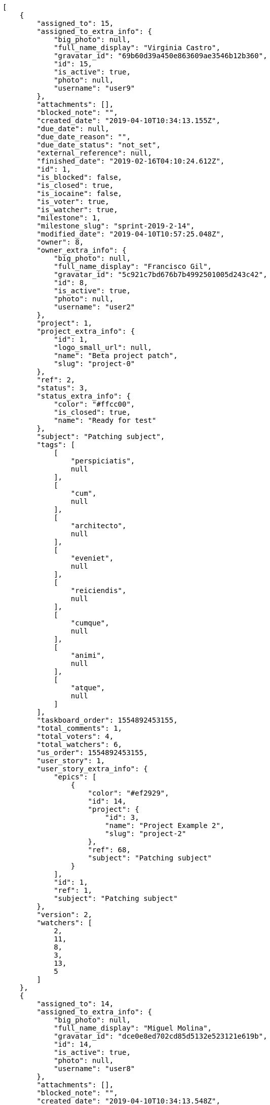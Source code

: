 [source,json]
----
[
    {
        "assigned_to": 15,
        "assigned_to_extra_info": {
            "big_photo": null,
            "full_name_display": "Virginia Castro",
            "gravatar_id": "69b60d39a450e863609ae3546b12b360",
            "id": 15,
            "is_active": true,
            "photo": null,
            "username": "user9"
        },
        "attachments": [],
        "blocked_note": "",
        "created_date": "2019-04-10T10:34:13.155Z",
        "due_date": null,
        "due_date_reason": "",
        "due_date_status": "not_set",
        "external_reference": null,
        "finished_date": "2019-02-16T04:10:24.612Z",
        "id": 1,
        "is_blocked": false,
        "is_closed": true,
        "is_iocaine": false,
        "is_voter": true,
        "is_watcher": true,
        "milestone": 1,
        "milestone_slug": "sprint-2019-2-14",
        "modified_date": "2019-04-10T10:57:25.048Z",
        "owner": 8,
        "owner_extra_info": {
            "big_photo": null,
            "full_name_display": "Francisco Gil",
            "gravatar_id": "5c921c7bd676b7b4992501005d243c42",
            "id": 8,
            "is_active": true,
            "photo": null,
            "username": "user2"
        },
        "project": 1,
        "project_extra_info": {
            "id": 1,
            "logo_small_url": null,
            "name": "Beta project patch",
            "slug": "project-0"
        },
        "ref": 2,
        "status": 3,
        "status_extra_info": {
            "color": "#ffcc00",
            "is_closed": true,
            "name": "Ready for test"
        },
        "subject": "Patching subject",
        "tags": [
            [
                "perspiciatis",
                null
            ],
            [
                "cum",
                null
            ],
            [
                "architecto",
                null
            ],
            [
                "eveniet",
                null
            ],
            [
                "reiciendis",
                null
            ],
            [
                "cumque",
                null
            ],
            [
                "animi",
                null
            ],
            [
                "atque",
                null
            ]
        ],
        "taskboard_order": 1554892453155,
        "total_comments": 1,
        "total_voters": 4,
        "total_watchers": 6,
        "us_order": 1554892453155,
        "user_story": 1,
        "user_story_extra_info": {
            "epics": [
                {
                    "color": "#ef2929",
                    "id": 14,
                    "project": {
                        "id": 3,
                        "name": "Project Example 2",
                        "slug": "project-2"
                    },
                    "ref": 68,
                    "subject": "Patching subject"
                }
            ],
            "id": 1,
            "ref": 1,
            "subject": "Patching subject"
        },
        "version": 2,
        "watchers": [
            2,
            11,
            8,
            3,
            13,
            5
        ]
    },
    {
        "assigned_to": 14,
        "assigned_to_extra_info": {
            "big_photo": null,
            "full_name_display": "Miguel Molina",
            "gravatar_id": "dce0e8ed702cd85d5132e523121e619b",
            "id": 14,
            "is_active": true,
            "photo": null,
            "username": "user8"
        },
        "attachments": [],
        "blocked_note": "",
        "created_date": "2019-04-10T10:34:13.548Z",
        "due_date": null,
        "due_date_reason": "",
        "due_date_status": "not_set",
        "external_reference": null,
        "finished_date": "2019-02-27T14:56:37.612Z",
        "id": 2,
        "is_blocked": false,
        "is_closed": true,
        "is_iocaine": false,
        "is_voter": true,
        "is_watcher": false,
        "milestone": 1,
        "milestone_slug": "sprint-2019-2-14",
        "modified_date": "2019-04-10T10:34:13.691Z",
        "owner": 14,
        "owner_extra_info": {
            "big_photo": null,
            "full_name_display": "Miguel Molina",
            "gravatar_id": "dce0e8ed702cd85d5132e523121e619b",
            "id": 14,
            "is_active": true,
            "photo": null,
            "username": "user8"
        },
        "project": 1,
        "project_extra_info": {
            "id": 1,
            "logo_small_url": null,
            "name": "Beta project patch",
            "slug": "project-0"
        },
        "ref": 3,
        "status": 3,
        "status_extra_info": {
            "color": "#ffcc00",
            "is_closed": true,
            "name": "Ready for test"
        },
        "subject": "Add tests for bulk operations",
        "tags": [
            [
                "esse",
                null
            ],
            [
                "perferendis",
                null
            ],
            [
                "magni",
                null
            ],
            [
                "harum",
                null
            ],
            [
                "pariatur",
                null
            ],
            [
                "ullam",
                null
            ],
            [
                "officiis",
                null
            ],
            [
                "commodi",
                null
            ]
        ],
        "taskboard_order": 1554892453548,
        "total_comments": 1,
        "total_voters": 5,
        "total_watchers": 5,
        "us_order": 1554892453548,
        "user_story": 1,
        "user_story_extra_info": {
            "epics": [
                {
                    "color": "#ef2929",
                    "id": 14,
                    "project": {
                        "id": 3,
                        "name": "Project Example 2",
                        "slug": "project-2"
                    },
                    "ref": 68,
                    "subject": "Patching subject"
                }
            ],
            "id": 1,
            "ref": 1,
            "subject": "Patching subject"
        },
        "version": 1,
        "watchers": [
            10,
            9,
            7,
            14,
            4
        ]
    },
    {
        "assigned_to": 10,
        "assigned_to_extra_info": {
            "big_photo": null,
            "full_name_display": "Enrique Crespo",
            "gravatar_id": "f31e0063c7cd6da19b6467bc48d2b14b",
            "id": 10,
            "is_active": true,
            "photo": null,
            "username": "user4"
        },
        "attachments": [],
        "blocked_note": "",
        "created_date": "2019-04-10T10:34:13.869Z",
        "due_date": null,
        "due_date_reason": "",
        "due_date_status": "not_set",
        "external_reference": null,
        "finished_date": null,
        "id": 3,
        "is_blocked": false,
        "is_closed": false,
        "is_iocaine": false,
        "is_voter": false,
        "is_watcher": false,
        "milestone": 1,
        "milestone_slug": "sprint-2019-2-14",
        "modified_date": "2019-04-10T10:34:14.055Z",
        "owner": 10,
        "owner_extra_info": {
            "big_photo": null,
            "full_name_display": "Enrique Crespo",
            "gravatar_id": "f31e0063c7cd6da19b6467bc48d2b14b",
            "id": 10,
            "is_active": true,
            "photo": null,
            "username": "user4"
        },
        "project": 1,
        "project_extra_info": {
            "id": 1,
            "logo_small_url": null,
            "name": "Beta project patch",
            "slug": "project-0"
        },
        "ref": 4,
        "status": 5,
        "status_extra_info": {
            "color": "#999999",
            "is_closed": false,
            "name": "Needs Info"
        },
        "subject": "get_actions() does not check for 'delete_selected' in actions",
        "tags": [
            [
                "natus",
                null
            ],
            [
                "quidem",
                null
            ],
            [
                "eligendi",
                null
            ],
            [
                "deleniti",
                null
            ],
            [
                "laudantium",
                null
            ],
            [
                "deserunt",
                null
            ],
            [
                "id",
                null
            ]
        ],
        "taskboard_order": 1554892453869,
        "total_comments": 1,
        "total_voters": 1,
        "total_watchers": 2,
        "us_order": 1554892453869,
        "user_story": 1,
        "user_story_extra_info": {
            "epics": [
                {
                    "color": "#ef2929",
                    "id": 14,
                    "project": {
                        "id": 3,
                        "name": "Project Example 2",
                        "slug": "project-2"
                    },
                    "ref": 68,
                    "subject": "Patching subject"
                }
            ],
            "id": 1,
            "ref": 1,
            "subject": "Patching subject"
        },
        "version": 1,
        "watchers": [
            2,
            9
        ]
    },
    {
        "assigned_to": 9,
        "assigned_to_extra_info": {
            "big_photo": null,
            "full_name_display": "Catalina Fernandez",
            "gravatar_id": "9971a763f5dfc5cbd1ce1d2865b4fcfa",
            "id": 9,
            "is_active": true,
            "photo": null,
            "username": "user3"
        },
        "attachments": [],
        "blocked_note": "",
        "created_date": "2019-04-10T10:34:14.354Z",
        "due_date": null,
        "due_date_reason": "",
        "due_date_status": "not_set",
        "external_reference": null,
        "finished_date": null,
        "id": 4,
        "is_blocked": false,
        "is_closed": false,
        "is_iocaine": false,
        "is_voter": false,
        "is_watcher": true,
        "milestone": 1,
        "milestone_slug": "sprint-2019-2-14",
        "modified_date": "2019-04-10T10:34:14.553Z",
        "owner": 14,
        "owner_extra_info": {
            "big_photo": null,
            "full_name_display": "Miguel Molina",
            "gravatar_id": "dce0e8ed702cd85d5132e523121e619b",
            "id": 14,
            "is_active": true,
            "photo": null,
            "username": "user8"
        },
        "project": 1,
        "project_extra_info": {
            "id": 1,
            "logo_small_url": null,
            "name": "Beta project patch",
            "slug": "project-0"
        },
        "ref": 5,
        "status": 5,
        "status_extra_info": {
            "color": "#999999",
            "is_closed": false,
            "name": "Needs Info"
        },
        "subject": "Create the html template",
        "tags": [
            [
                "voluptatum",
                null
            ],
            [
                "ex",
                null
            ],
            [
                "impedit",
                null
            ],
            [
                "cum",
                null
            ],
            [
                "officiis",
                null
            ],
            [
                "odit",
                null
            ],
            [
                "quos",
                null
            ],
            [
                "assumenda",
                null
            ],
            [
                "molestiae",
                null
            ]
        ],
        "taskboard_order": 1554892454354,
        "total_comments": 1,
        "total_voters": 1,
        "total_watchers": 7,
        "us_order": 1554892454354,
        "user_story": 1,
        "user_story_extra_info": {
            "epics": [
                {
                    "color": "#ef2929",
                    "id": 14,
                    "project": {
                        "id": 3,
                        "name": "Project Example 2",
                        "slug": "project-2"
                    },
                    "ref": 68,
                    "subject": "Patching subject"
                }
            ],
            "id": 1,
            "ref": 1,
            "subject": "Patching subject"
        },
        "version": 1,
        "watchers": [
            6,
            9,
            14,
            7,
            12,
            5,
            1
        ]
    },
    {
        "assigned_to": 7,
        "assigned_to_extra_info": {
            "big_photo": null,
            "full_name_display": "Bego\u00f1a Flores",
            "gravatar_id": "aed1e43be0f69f07ce6f34a907bc6328",
            "id": 7,
            "is_active": true,
            "photo": null,
            "username": "user1"
        },
        "attachments": [],
        "blocked_note": "",
        "created_date": "2019-04-10T10:34:15.288Z",
        "due_date": null,
        "due_date_reason": "",
        "due_date_status": "not_set",
        "external_reference": null,
        "finished_date": null,
        "id": 5,
        "is_blocked": false,
        "is_closed": false,
        "is_iocaine": false,
        "is_voter": true,
        "is_watcher": false,
        "milestone": 1,
        "milestone_slug": "sprint-2019-2-14",
        "modified_date": "2019-04-10T10:34:15.516Z",
        "owner": 9,
        "owner_extra_info": {
            "big_photo": null,
            "full_name_display": "Catalina Fernandez",
            "gravatar_id": "9971a763f5dfc5cbd1ce1d2865b4fcfa",
            "id": 9,
            "is_active": true,
            "photo": null,
            "username": "user3"
        },
        "project": 1,
        "project_extra_info": {
            "id": 1,
            "logo_small_url": null,
            "name": "Beta project patch",
            "slug": "project-0"
        },
        "ref": 7,
        "status": 2,
        "status_extra_info": {
            "color": "#ff9900",
            "is_closed": false,
            "name": "In progress"
        },
        "subject": "Implement the form",
        "tags": [
            [
                "non",
                null
            ],
            [
                "sed",
                null
            ],
            [
                "odio",
                null
            ],
            [
                "amet",
                null
            ],
            [
                "aliquid",
                null
            ],
            [
                "molestias",
                null
            ],
            [
                "dolor",
                null
            ]
        ],
        "taskboard_order": 1554892455288,
        "total_comments": 1,
        "total_voters": 7,
        "total_watchers": 0,
        "us_order": 1554892455288,
        "user_story": 2,
        "user_story_extra_info": {
            "epics": [
                {
                    "color": "#3465a4",
                    "id": 7,
                    "project": {
                        "id": 1,
                        "name": "Beta project patch",
                        "slug": "project-0"
                    },
                    "ref": 74,
                    "subject": "Create the html template"
                },
                {
                    "color": "#ef2929",
                    "id": 14,
                    "project": {
                        "id": 3,
                        "name": "Project Example 2",
                        "slug": "project-2"
                    },
                    "ref": 68,
                    "subject": "Patching subject"
                }
            ],
            "id": 2,
            "ref": 6,
            "subject": "Fixing templates for Django 1.6."
        },
        "version": 1,
        "watchers": []
    },
    {
        "assigned_to": 12,
        "assigned_to_extra_info": {
            "big_photo": null,
            "full_name_display": "Vanesa Garcia",
            "gravatar_id": "74cb769a5e64d445b8550789e1553502",
            "id": 12,
            "is_active": true,
            "photo": null,
            "username": "user6"
        },
        "attachments": [],
        "blocked_note": "",
        "created_date": "2019-04-10T10:34:15.772Z",
        "due_date": null,
        "due_date_reason": "",
        "due_date_status": "not_set",
        "external_reference": null,
        "finished_date": null,
        "id": 6,
        "is_blocked": false,
        "is_closed": false,
        "is_iocaine": false,
        "is_voter": false,
        "is_watcher": true,
        "milestone": 1,
        "milestone_slug": "sprint-2019-2-14",
        "modified_date": "2019-04-10T10:34:15.949Z",
        "owner": 9,
        "owner_extra_info": {
            "big_photo": null,
            "full_name_display": "Catalina Fernandez",
            "gravatar_id": "9971a763f5dfc5cbd1ce1d2865b4fcfa",
            "id": 9,
            "is_active": true,
            "photo": null,
            "username": "user3"
        },
        "project": 1,
        "project_extra_info": {
            "id": 1,
            "logo_small_url": null,
            "name": "Beta project patch",
            "slug": "project-0"
        },
        "ref": 8,
        "status": 2,
        "status_extra_info": {
            "color": "#ff9900",
            "is_closed": false,
            "name": "In progress"
        },
        "subject": "Experimental: modular file types",
        "tags": [
            [
                "ipsa",
                null
            ],
            [
                "veritatis",
                null
            ],
            [
                "inventore",
                null
            ],
            [
                "autem",
                null
            ],
            [
                "nostrum",
                null
            ]
        ],
        "taskboard_order": 1554892455772,
        "total_comments": 1,
        "total_voters": 2,
        "total_watchers": 6,
        "us_order": 1554892455772,
        "user_story": 2,
        "user_story_extra_info": {
            "epics": [
                {
                    "color": "#3465a4",
                    "id": 7,
                    "project": {
                        "id": 1,
                        "name": "Beta project patch",
                        "slug": "project-0"
                    },
                    "ref": 74,
                    "subject": "Create the html template"
                },
                {
                    "color": "#ef2929",
                    "id": 14,
                    "project": {
                        "id": 3,
                        "name": "Project Example 2",
                        "slug": "project-2"
                    },
                    "ref": 68,
                    "subject": "Patching subject"
                }
            ],
            "id": 2,
            "ref": 6,
            "subject": "Fixing templates for Django 1.6."
        },
        "version": 1,
        "watchers": [
            9,
            13,
            6,
            10,
            7,
            5
        ]
    },
    {
        "assigned_to": 7,
        "assigned_to_extra_info": {
            "big_photo": null,
            "full_name_display": "Bego\u00f1a Flores",
            "gravatar_id": "aed1e43be0f69f07ce6f34a907bc6328",
            "id": 7,
            "is_active": true,
            "photo": null,
            "username": "user1"
        },
        "attachments": [],
        "blocked_note": "",
        "created_date": "2019-04-10T10:34:16.636Z",
        "due_date": null,
        "due_date_reason": "",
        "due_date_status": "not_set",
        "external_reference": null,
        "finished_date": null,
        "id": 7,
        "is_blocked": false,
        "is_closed": false,
        "is_iocaine": false,
        "is_voter": false,
        "is_watcher": false,
        "milestone": 1,
        "milestone_slug": "sprint-2019-2-14",
        "modified_date": "2019-04-10T10:34:16.831Z",
        "owner": 8,
        "owner_extra_info": {
            "big_photo": null,
            "full_name_display": "Francisco Gil",
            "gravatar_id": "5c921c7bd676b7b4992501005d243c42",
            "id": 8,
            "is_active": true,
            "photo": null,
            "username": "user2"
        },
        "project": 1,
        "project_extra_info": {
            "id": 1,
            "logo_small_url": null,
            "name": "Beta project patch",
            "slug": "project-0"
        },
        "ref": 10,
        "status": 1,
        "status_extra_info": {
            "color": "#999999",
            "is_closed": false,
            "name": "Patch status name"
        },
        "subject": "Implement the form",
        "tags": [
            [
                "blanditiis",
                null
            ],
            [
                "voluptate",
                null
            ],
            [
                "expedita",
                null
            ]
        ],
        "taskboard_order": 1554892456636,
        "total_comments": 1,
        "total_voters": 1,
        "total_watchers": 0,
        "us_order": 1554892456636,
        "user_story": 3,
        "user_story_extra_info": {
            "epics": [
                {
                    "color": "#729fcf",
                    "id": 1,
                    "project": {
                        "id": 1,
                        "name": "Beta project patch",
                        "slug": "project-0"
                    },
                    "ref": 68,
                    "subject": "Add tests for bulk operations"
                },
                {
                    "color": "#3465a4",
                    "id": 7,
                    "project": {
                        "id": 1,
                        "name": "Beta project patch",
                        "slug": "project-0"
                    },
                    "ref": 74,
                    "subject": "Create the html template"
                }
            ],
            "id": 3,
            "ref": 9,
            "subject": "Exception is thrown if trying to add a folder with existing name"
        },
        "version": 1,
        "watchers": []
    },
    {
        "assigned_to": 13,
        "assigned_to_extra_info": {
            "big_photo": null,
            "full_name_display": "Mohamed Ortega",
            "gravatar_id": "6d7e702bd6c6fc568fca7577f9ca8c55",
            "id": 13,
            "is_active": true,
            "photo": null,
            "username": "user7"
        },
        "attachments": [],
        "blocked_note": "",
        "created_date": "2019-04-10T10:34:17.529Z",
        "due_date": null,
        "due_date_reason": "",
        "due_date_status": "not_set",
        "external_reference": null,
        "finished_date": null,
        "id": 8,
        "is_blocked": false,
        "is_closed": false,
        "is_iocaine": false,
        "is_voter": true,
        "is_watcher": false,
        "milestone": 2,
        "milestone_slug": "sprint-2019-3-1",
        "modified_date": "2019-04-10T10:34:17.686Z",
        "owner": 14,
        "owner_extra_info": {
            "big_photo": null,
            "full_name_display": "Miguel Molina",
            "gravatar_id": "dce0e8ed702cd85d5132e523121e619b",
            "id": 14,
            "is_active": true,
            "photo": null,
            "username": "user8"
        },
        "project": 1,
        "project_extra_info": {
            "id": 1,
            "logo_small_url": null,
            "name": "Beta project patch",
            "slug": "project-0"
        },
        "ref": 12,
        "status": 1,
        "status_extra_info": {
            "color": "#999999",
            "is_closed": false,
            "name": "Patch status name"
        },
        "subject": "Experimental: modular file types",
        "tags": [
            [
                "sapiente",
                null
            ],
            [
                "nam",
                null
            ],
            [
                "est",
                null
            ],
            [
                "sequi",
                null
            ],
            [
                "quae",
                null
            ],
            [
                "voluptates",
                null
            ],
            [
                "similique",
                null
            ],
            [
                "sit",
                null
            ]
        ],
        "taskboard_order": 1554892457529,
        "total_comments": 1,
        "total_voters": 5,
        "total_watchers": 3,
        "us_order": 1554892457529,
        "user_story": 4,
        "user_story_extra_info": {
            "epics": null,
            "id": 4,
            "ref": 11,
            "subject": "Fixing templates for Django 1.6."
        },
        "version": 1,
        "watchers": [
            8,
            3,
            11
        ]
    },
    {
        "assigned_to": 15,
        "assigned_to_extra_info": {
            "big_photo": null,
            "full_name_display": "Virginia Castro",
            "gravatar_id": "69b60d39a450e863609ae3546b12b360",
            "id": 15,
            "is_active": true,
            "photo": null,
            "username": "user9"
        },
        "attachments": [],
        "blocked_note": "",
        "created_date": "2019-04-10T10:34:17.877Z",
        "due_date": null,
        "due_date_reason": "",
        "due_date_status": "not_set",
        "external_reference": null,
        "finished_date": "2019-03-09T01:28:39.612Z",
        "id": 9,
        "is_blocked": false,
        "is_closed": true,
        "is_iocaine": false,
        "is_voter": false,
        "is_watcher": false,
        "milestone": 2,
        "milestone_slug": "sprint-2019-3-1",
        "modified_date": "2019-04-10T10:34:17.999Z",
        "owner": 15,
        "owner_extra_info": {
            "big_photo": null,
            "full_name_display": "Virginia Castro",
            "gravatar_id": "69b60d39a450e863609ae3546b12b360",
            "id": 15,
            "is_active": true,
            "photo": null,
            "username": "user9"
        },
        "project": 1,
        "project_extra_info": {
            "id": 1,
            "logo_small_url": null,
            "name": "Beta project patch",
            "slug": "project-0"
        },
        "ref": 13,
        "status": 3,
        "status_extra_info": {
            "color": "#ffcc00",
            "is_closed": true,
            "name": "Ready for test"
        },
        "subject": "Fixing templates for Django 1.6.",
        "tags": [
            [
                "accusantium",
                null
            ],
            [
                "dolorem",
                null
            ]
        ],
        "taskboard_order": 1554892457877,
        "total_comments": 1,
        "total_voters": 0,
        "total_watchers": 4,
        "us_order": 1554892457877,
        "user_story": 4,
        "user_story_extra_info": {
            "epics": null,
            "id": 4,
            "ref": 11,
            "subject": "Fixing templates for Django 1.6."
        },
        "version": 1,
        "watchers": [
            11,
            3,
            15,
            13
        ]
    },
    {
        "assigned_to": 8,
        "assigned_to_extra_info": {
            "big_photo": null,
            "full_name_display": "Francisco Gil",
            "gravatar_id": "5c921c7bd676b7b4992501005d243c42",
            "id": 8,
            "is_active": true,
            "photo": null,
            "username": "user2"
        },
        "attachments": [],
        "blocked_note": "",
        "created_date": "2019-04-10T10:34:18.121Z",
        "due_date": null,
        "due_date_reason": "",
        "due_date_status": "not_set",
        "external_reference": null,
        "finished_date": "2019-03-02T10:29:58.612Z",
        "id": 10,
        "is_blocked": false,
        "is_closed": true,
        "is_iocaine": false,
        "is_voter": false,
        "is_watcher": false,
        "milestone": 2,
        "milestone_slug": "sprint-2019-3-1",
        "modified_date": "2019-04-10T10:34:18.270Z",
        "owner": 8,
        "owner_extra_info": {
            "big_photo": null,
            "full_name_display": "Francisco Gil",
            "gravatar_id": "5c921c7bd676b7b4992501005d243c42",
            "id": 8,
            "is_active": true,
            "photo": null,
            "username": "user2"
        },
        "project": 1,
        "project_extra_info": {
            "id": 1,
            "logo_small_url": null,
            "name": "Beta project patch",
            "slug": "project-0"
        },
        "ref": 14,
        "status": 4,
        "status_extra_info": {
            "color": "#669900",
            "is_closed": true,
            "name": "Closed"
        },
        "subject": "Migrate to Python 3 and milk a beautiful cow",
        "tags": [
            [
                "eaque",
                null
            ],
            [
                "temporibus",
                null
            ],
            [
                "ipsam",
                null
            ],
            [
                "odit",
                null
            ]
        ],
        "taskboard_order": 1554892458121,
        "total_comments": 1,
        "total_voters": 5,
        "total_watchers": 3,
        "us_order": 1554892458121,
        "user_story": 4,
        "user_story_extra_info": {
            "epics": null,
            "id": 4,
            "ref": 11,
            "subject": "Fixing templates for Django 1.6."
        },
        "version": 1,
        "watchers": [
            14,
            3,
            12
        ]
    },
    {
        "assigned_to": 7,
        "assigned_to_extra_info": {
            "big_photo": null,
            "full_name_display": "Bego\u00f1a Flores",
            "gravatar_id": "aed1e43be0f69f07ce6f34a907bc6328",
            "id": 7,
            "is_active": true,
            "photo": null,
            "username": "user1"
        },
        "attachments": [],
        "blocked_note": "",
        "created_date": "2019-04-10T10:34:18.447Z",
        "due_date": null,
        "due_date_reason": "",
        "due_date_status": "not_set",
        "external_reference": null,
        "finished_date": "2019-03-07T20:23:15.612Z",
        "id": 11,
        "is_blocked": false,
        "is_closed": true,
        "is_iocaine": false,
        "is_voter": false,
        "is_watcher": false,
        "milestone": 2,
        "milestone_slug": "sprint-2019-3-1",
        "modified_date": "2019-04-10T10:34:18.617Z",
        "owner": 7,
        "owner_extra_info": {
            "big_photo": null,
            "full_name_display": "Bego\u00f1a Flores",
            "gravatar_id": "aed1e43be0f69f07ce6f34a907bc6328",
            "id": 7,
            "is_active": true,
            "photo": null,
            "username": "user1"
        },
        "project": 1,
        "project_extra_info": {
            "id": 1,
            "logo_small_url": null,
            "name": "Beta project patch",
            "slug": "project-0"
        },
        "ref": 15,
        "status": 3,
        "status_extra_info": {
            "color": "#ffcc00",
            "is_closed": true,
            "name": "Ready for test"
        },
        "subject": "Feature/improved image admin",
        "tags": [
            [
                "consequuntur",
                null
            ],
            [
                "suscipit",
                null
            ],
            [
                "fuga",
                null
            ]
        ],
        "taskboard_order": 1554892458447,
        "total_comments": 1,
        "total_voters": 6,
        "total_watchers": 0,
        "us_order": 1554892458447,
        "user_story": 4,
        "user_story_extra_info": {
            "epics": null,
            "id": 4,
            "ref": 11,
            "subject": "Fixing templates for Django 1.6."
        },
        "version": 1,
        "watchers": []
    },
    {
        "assigned_to": 11,
        "assigned_to_extra_info": {
            "big_photo": null,
            "full_name_display": "Angela Perez",
            "gravatar_id": "c9ba9d485f9a9153ebf53758feb0980c",
            "id": 11,
            "is_active": true,
            "photo": null,
            "username": "user5"
        },
        "attachments": [],
        "blocked_note": "",
        "created_date": "2019-04-10T10:34:18.788Z",
        "due_date": null,
        "due_date_reason": "",
        "due_date_status": "not_set",
        "external_reference": null,
        "finished_date": null,
        "id": 12,
        "is_blocked": false,
        "is_closed": false,
        "is_iocaine": false,
        "is_voter": false,
        "is_watcher": false,
        "milestone": 2,
        "milestone_slug": "sprint-2019-3-1",
        "modified_date": "2019-04-10T10:34:18.921Z",
        "owner": 14,
        "owner_extra_info": {
            "big_photo": null,
            "full_name_display": "Miguel Molina",
            "gravatar_id": "dce0e8ed702cd85d5132e523121e619b",
            "id": 14,
            "is_active": true,
            "photo": null,
            "username": "user8"
        },
        "project": 1,
        "project_extra_info": {
            "id": 1,
            "logo_small_url": null,
            "name": "Beta project patch",
            "slug": "project-0"
        },
        "ref": 16,
        "status": 1,
        "status_extra_info": {
            "color": "#999999",
            "is_closed": false,
            "name": "Patch status name"
        },
        "subject": "Support for bulk actions",
        "tags": [
            [
                "optio",
                null
            ],
            [
                "nihil",
                null
            ],
            [
                "numquam",
                null
            ],
            [
                "maxime",
                null
            ],
            [
                "error",
                null
            ],
            [
                "illum",
                null
            ]
        ],
        "taskboard_order": 1554892458788,
        "total_comments": 1,
        "total_voters": 4,
        "total_watchers": 0,
        "us_order": 1554892458788,
        "user_story": 4,
        "user_story_extra_info": {
            "epics": null,
            "id": 4,
            "ref": 11,
            "subject": "Fixing templates for Django 1.6."
        },
        "version": 1,
        "watchers": []
    },
    {
        "assigned_to": 10,
        "assigned_to_extra_info": {
            "big_photo": null,
            "full_name_display": "Enrique Crespo",
            "gravatar_id": "f31e0063c7cd6da19b6467bc48d2b14b",
            "id": 10,
            "is_active": true,
            "photo": null,
            "username": "user4"
        },
        "attachments": [],
        "blocked_note": "",
        "created_date": "2019-04-10T10:34:19.534Z",
        "due_date": null,
        "due_date_reason": "",
        "due_date_status": "not_set",
        "external_reference": null,
        "finished_date": "2019-03-02T00:05:03.612Z",
        "id": 13,
        "is_blocked": false,
        "is_closed": true,
        "is_iocaine": false,
        "is_voter": false,
        "is_watcher": false,
        "milestone": 2,
        "milestone_slug": "sprint-2019-3-1",
        "modified_date": "2019-04-10T10:34:19.754Z",
        "owner": 11,
        "owner_extra_info": {
            "big_photo": null,
            "full_name_display": "Angela Perez",
            "gravatar_id": "c9ba9d485f9a9153ebf53758feb0980c",
            "id": 11,
            "is_active": true,
            "photo": null,
            "username": "user5"
        },
        "project": 1,
        "project_extra_info": {
            "id": 1,
            "logo_small_url": null,
            "name": "Beta project patch",
            "slug": "project-0"
        },
        "ref": 18,
        "status": 4,
        "status_extra_info": {
            "color": "#669900",
            "is_closed": true,
            "name": "Closed"
        },
        "subject": "get_actions() does not check for 'delete_selected' in actions",
        "tags": [
            [
                "in",
                null
            ],
            [
                "totam",
                null
            ],
            [
                "dolores",
                null
            ]
        ],
        "taskboard_order": 1554892459534,
        "total_comments": 1,
        "total_voters": 7,
        "total_watchers": 3,
        "us_order": 1554892459534,
        "user_story": 5,
        "user_story_extra_info": {
            "epics": null,
            "id": 5,
            "ref": 17,
            "subject": "Fixing templates for Django 1.6."
        },
        "version": 1,
        "watchers": [
            8,
            13,
            14
        ]
    },
    {
        "assigned_to": 13,
        "assigned_to_extra_info": {
            "big_photo": null,
            "full_name_display": "Mohamed Ortega",
            "gravatar_id": "6d7e702bd6c6fc568fca7577f9ca8c55",
            "id": 13,
            "is_active": true,
            "photo": null,
            "username": "user7"
        },
        "attachments": [],
        "blocked_note": "",
        "created_date": "2019-04-10T10:34:19.941Z",
        "due_date": null,
        "due_date_reason": "",
        "due_date_status": "not_set",
        "external_reference": null,
        "finished_date": null,
        "id": 14,
        "is_blocked": false,
        "is_closed": false,
        "is_iocaine": false,
        "is_voter": false,
        "is_watcher": false,
        "milestone": 2,
        "milestone_slug": "sprint-2019-3-1",
        "modified_date": "2019-04-10T10:34:20.079Z",
        "owner": 7,
        "owner_extra_info": {
            "big_photo": null,
            "full_name_display": "Bego\u00f1a Flores",
            "gravatar_id": "aed1e43be0f69f07ce6f34a907bc6328",
            "id": 7,
            "is_active": true,
            "photo": null,
            "username": "user1"
        },
        "project": 1,
        "project_extra_info": {
            "id": 1,
            "logo_small_url": null,
            "name": "Beta project patch",
            "slug": "project-0"
        },
        "ref": 19,
        "status": 5,
        "status_extra_info": {
            "color": "#999999",
            "is_closed": false,
            "name": "Needs Info"
        },
        "subject": "Feature/improved image admin",
        "tags": [
            [
                "libero",
                null
            ],
            [
                "rerum",
                null
            ],
            [
                "modi",
                null
            ],
            [
                "blanditiis",
                null
            ],
            [
                "temporibus",
                null
            ],
            [
                "autem",
                null
            ],
            [
                "facilis",
                null
            ]
        ],
        "taskboard_order": 1554892459941,
        "total_comments": 1,
        "total_voters": 5,
        "total_watchers": 6,
        "us_order": 1554892459941,
        "user_story": 5,
        "user_story_extra_info": {
            "epics": null,
            "id": 5,
            "ref": 17,
            "subject": "Fixing templates for Django 1.6."
        },
        "version": 1,
        "watchers": [
            8,
            2,
            9,
            15,
            11,
            14
        ]
    },
    {
        "assigned_to": 15,
        "assigned_to_extra_info": {
            "big_photo": null,
            "full_name_display": "Virginia Castro",
            "gravatar_id": "69b60d39a450e863609ae3546b12b360",
            "id": 15,
            "is_active": true,
            "photo": null,
            "username": "user9"
        },
        "attachments": [],
        "blocked_note": "",
        "created_date": "2019-04-10T10:34:20.333Z",
        "due_date": null,
        "due_date_reason": "",
        "due_date_status": "not_set",
        "external_reference": null,
        "finished_date": "2019-03-10T19:09:03.612Z",
        "id": 15,
        "is_blocked": false,
        "is_closed": true,
        "is_iocaine": false,
        "is_voter": false,
        "is_watcher": false,
        "milestone": 2,
        "milestone_slug": "sprint-2019-3-1",
        "modified_date": "2019-04-10T10:34:20.489Z",
        "owner": 5,
        "owner_extra_info": {
            "big_photo": null,
            "full_name_display": "Administrator",
            "gravatar_id": "64e1b8d34f425d19e1ee2ea7236d3028",
            "id": 5,
            "is_active": true,
            "photo": null,
            "username": "admin"
        },
        "project": 1,
        "project_extra_info": {
            "id": 1,
            "logo_small_url": null,
            "name": "Beta project patch",
            "slug": "project-0"
        },
        "ref": 20,
        "status": 4,
        "status_extra_info": {
            "color": "#669900",
            "is_closed": true,
            "name": "Closed"
        },
        "subject": "Support for bulk actions",
        "tags": [
            [
                "obcaecati",
                null
            ],
            [
                "pariatur",
                null
            ],
            [
                "nobis",
                null
            ],
            [
                "laboriosam",
                null
            ],
            [
                "hic",
                null
            ]
        ],
        "taskboard_order": 1554892460334,
        "total_comments": 1,
        "total_voters": 7,
        "total_watchers": 5,
        "us_order": 1554892460333,
        "user_story": 5,
        "user_story_extra_info": {
            "epics": null,
            "id": 5,
            "ref": 17,
            "subject": "Fixing templates for Django 1.6."
        },
        "version": 1,
        "watchers": [
            1,
            11,
            3,
            2,
            4
        ]
    },
    {
        "assigned_to": 12,
        "assigned_to_extra_info": {
            "big_photo": null,
            "full_name_display": "Vanesa Garcia",
            "gravatar_id": "74cb769a5e64d445b8550789e1553502",
            "id": 12,
            "is_active": true,
            "photo": null,
            "username": "user6"
        },
        "attachments": [],
        "blocked_note": "",
        "created_date": "2019-04-10T10:34:20.687Z",
        "due_date": null,
        "due_date_reason": "",
        "due_date_status": "not_set",
        "external_reference": null,
        "finished_date": null,
        "id": 16,
        "is_blocked": false,
        "is_closed": false,
        "is_iocaine": false,
        "is_voter": false,
        "is_watcher": false,
        "milestone": 2,
        "milestone_slug": "sprint-2019-3-1",
        "modified_date": "2019-04-10T10:34:20.883Z",
        "owner": 9,
        "owner_extra_info": {
            "big_photo": null,
            "full_name_display": "Catalina Fernandez",
            "gravatar_id": "9971a763f5dfc5cbd1ce1d2865b4fcfa",
            "id": 9,
            "is_active": true,
            "photo": null,
            "username": "user3"
        },
        "project": 1,
        "project_extra_info": {
            "id": 1,
            "logo_small_url": null,
            "name": "Beta project patch",
            "slug": "project-0"
        },
        "ref": 21,
        "status": 5,
        "status_extra_info": {
            "color": "#999999",
            "is_closed": false,
            "name": "Needs Info"
        },
        "subject": "Added file copying and processing of images (resizing)",
        "tags": [
            [
                "itaque",
                null
            ],
            [
                "incidunt",
                null
            ],
            [
                "maxime",
                null
            ],
            [
                "corporis",
                null
            ],
            [
                "aperiam",
                null
            ],
            [
                "sed",
                null
            ],
            [
                "voluptate",
                null
            ]
        ],
        "taskboard_order": 1554892460687,
        "total_comments": 1,
        "total_voters": 5,
        "total_watchers": 6,
        "us_order": 1554892460687,
        "user_story": 5,
        "user_story_extra_info": {
            "epics": null,
            "id": 5,
            "ref": 17,
            "subject": "Fixing templates for Django 1.6."
        },
        "version": 1,
        "watchers": [
            7,
            1,
            15,
            8,
            13,
            9
        ]
    },
    {
        "assigned_to": 15,
        "assigned_to_extra_info": {
            "big_photo": null,
            "full_name_display": "Virginia Castro",
            "gravatar_id": "69b60d39a450e863609ae3546b12b360",
            "id": 15,
            "is_active": true,
            "photo": null,
            "username": "user9"
        },
        "attachments": [],
        "blocked_note": "",
        "created_date": "2019-04-10T10:34:21.484Z",
        "due_date": null,
        "due_date_reason": "",
        "due_date_status": "not_set",
        "external_reference": null,
        "finished_date": null,
        "id": 17,
        "is_blocked": false,
        "is_closed": false,
        "is_iocaine": false,
        "is_voter": true,
        "is_watcher": false,
        "milestone": 2,
        "milestone_slug": "sprint-2019-3-1",
        "modified_date": "2019-04-10T10:34:21.726Z",
        "owner": 8,
        "owner_extra_info": {
            "big_photo": null,
            "full_name_display": "Francisco Gil",
            "gravatar_id": "5c921c7bd676b7b4992501005d243c42",
            "id": 8,
            "is_active": true,
            "photo": null,
            "username": "user2"
        },
        "project": 1,
        "project_extra_info": {
            "id": 1,
            "logo_small_url": null,
            "name": "Beta project patch",
            "slug": "project-0"
        },
        "ref": 23,
        "status": 1,
        "status_extra_info": {
            "color": "#999999",
            "is_closed": false,
            "name": "Patch status name"
        },
        "subject": "Migrate to Python 3 and milk a beautiful cow",
        "tags": [
            [
                "ex",
                null
            ],
            [
                "dolore",
                null
            ],
            [
                "veritatis",
                null
            ],
            [
                "culpa",
                null
            ],
            [
                "rem",
                null
            ],
            [
                "consequuntur",
                null
            ],
            [
                "atque",
                null
            ],
            [
                "repellat",
                null
            ],
            [
                "necessitatibus",
                null
            ],
            [
                "a",
                null
            ]
        ],
        "taskboard_order": 1554892461484,
        "total_comments": 1,
        "total_voters": 8,
        "total_watchers": 6,
        "us_order": 1554892461484,
        "user_story": 6,
        "user_story_extra_info": {
            "epics": [
                {
                    "color": "#ef2929",
                    "id": 14,
                    "project": {
                        "id": 3,
                        "name": "Project Example 2",
                        "slug": "project-2"
                    },
                    "ref": 68,
                    "subject": "Patching subject"
                }
            ],
            "id": 6,
            "ref": 22,
            "subject": "Add setting to allow regular users to create folders at the root level."
        },
        "version": 1,
        "watchers": [
            7,
            11,
            10,
            14,
            3,
            13
        ]
    },
    {
        "assigned_to": 11,
        "assigned_to_extra_info": {
            "big_photo": null,
            "full_name_display": "Angela Perez",
            "gravatar_id": "c9ba9d485f9a9153ebf53758feb0980c",
            "id": 11,
            "is_active": true,
            "photo": null,
            "username": "user5"
        },
        "attachments": [],
        "blocked_note": "",
        "created_date": "2019-04-10T10:34:22.001Z",
        "due_date": null,
        "due_date_reason": "",
        "due_date_status": "not_set",
        "external_reference": null,
        "finished_date": null,
        "id": 18,
        "is_blocked": false,
        "is_closed": false,
        "is_iocaine": false,
        "is_voter": false,
        "is_watcher": false,
        "milestone": 2,
        "milestone_slug": "sprint-2019-3-1",
        "modified_date": "2019-04-10T10:34:22.210Z",
        "owner": 7,
        "owner_extra_info": {
            "big_photo": null,
            "full_name_display": "Bego\u00f1a Flores",
            "gravatar_id": "aed1e43be0f69f07ce6f34a907bc6328",
            "id": 7,
            "is_active": true,
            "photo": null,
            "username": "user1"
        },
        "project": 1,
        "project_extra_info": {
            "id": 1,
            "logo_small_url": null,
            "name": "Beta project patch",
            "slug": "project-0"
        },
        "ref": 24,
        "status": 2,
        "status_extra_info": {
            "color": "#ff9900",
            "is_closed": false,
            "name": "In progress"
        },
        "subject": "Fixing templates for Django 1.6.",
        "tags": [
            [
                "sunt",
                null
            ],
            [
                "odit",
                null
            ],
            [
                "libero",
                null
            ],
            [
                "quos",
                null
            ],
            [
                "distinctio",
                null
            ],
            [
                "iusto",
                null
            ]
        ],
        "taskboard_order": 1554892462001,
        "total_comments": 1,
        "total_voters": 0,
        "total_watchers": 3,
        "us_order": 1554892462001,
        "user_story": 6,
        "user_story_extra_info": {
            "epics": [
                {
                    "color": "#ef2929",
                    "id": 14,
                    "project": {
                        "id": 3,
                        "name": "Project Example 2",
                        "slug": "project-2"
                    },
                    "ref": 68,
                    "subject": "Patching subject"
                }
            ],
            "id": 6,
            "ref": 22,
            "subject": "Add setting to allow regular users to create folders at the root level."
        },
        "version": 1,
        "watchers": [
            9,
            1,
            6
        ]
    },
    {
        "assigned_to": 5,
        "assigned_to_extra_info": {
            "big_photo": null,
            "full_name_display": "Administrator",
            "gravatar_id": "64e1b8d34f425d19e1ee2ea7236d3028",
            "id": 5,
            "is_active": true,
            "photo": null,
            "username": "admin"
        },
        "attachments": [],
        "blocked_note": "",
        "created_date": "2019-04-10T10:34:22.364Z",
        "due_date": null,
        "due_date_reason": "",
        "due_date_status": "not_set",
        "external_reference": null,
        "finished_date": null,
        "id": 19,
        "is_blocked": false,
        "is_closed": false,
        "is_iocaine": false,
        "is_voter": true,
        "is_watcher": false,
        "milestone": 2,
        "milestone_slug": "sprint-2019-3-1",
        "modified_date": "2019-04-10T10:34:22.549Z",
        "owner": 12,
        "owner_extra_info": {
            "big_photo": null,
            "full_name_display": "Vanesa Garcia",
            "gravatar_id": "74cb769a5e64d445b8550789e1553502",
            "id": 12,
            "is_active": true,
            "photo": null,
            "username": "user6"
        },
        "project": 1,
        "project_extra_info": {
            "id": 1,
            "logo_small_url": null,
            "name": "Beta project patch",
            "slug": "project-0"
        },
        "ref": 25,
        "status": 1,
        "status_extra_info": {
            "color": "#999999",
            "is_closed": false,
            "name": "Patch status name"
        },
        "subject": "Lighttpd support",
        "tags": [
            [
                "enim",
                null
            ],
            [
                "cum",
                null
            ],
            [
                "reiciendis",
                null
            ],
            [
                "eius",
                null
            ],
            [
                "mollitia",
                null
            ],
            [
                "sunt",
                null
            ]
        ],
        "taskboard_order": 1554892462364,
        "total_comments": 1,
        "total_voters": 5,
        "total_watchers": 5,
        "us_order": 1554892462364,
        "user_story": 6,
        "user_story_extra_info": {
            "epics": [
                {
                    "color": "#ef2929",
                    "id": 14,
                    "project": {
                        "id": 3,
                        "name": "Project Example 2",
                        "slug": "project-2"
                    },
                    "ref": 68,
                    "subject": "Patching subject"
                }
            ],
            "id": 6,
            "ref": 22,
            "subject": "Add setting to allow regular users to create folders at the root level."
        },
        "version": 1,
        "watchers": [
            4,
            1,
            9,
            8,
            7
        ]
    },
    {
        "assigned_to": 8,
        "assigned_to_extra_info": {
            "big_photo": null,
            "full_name_display": "Francisco Gil",
            "gravatar_id": "5c921c7bd676b7b4992501005d243c42",
            "id": 8,
            "is_active": true,
            "photo": null,
            "username": "user2"
        },
        "attachments": [],
        "blocked_note": "",
        "created_date": "2019-04-10T10:34:22.745Z",
        "due_date": null,
        "due_date_reason": "",
        "due_date_status": "not_set",
        "external_reference": null,
        "finished_date": "2019-03-07T05:47:21.612Z",
        "id": 20,
        "is_blocked": false,
        "is_closed": true,
        "is_iocaine": false,
        "is_voter": false,
        "is_watcher": true,
        "milestone": 2,
        "milestone_slug": "sprint-2019-3-1",
        "modified_date": "2019-04-10T10:34:22.926Z",
        "owner": 13,
        "owner_extra_info": {
            "big_photo": null,
            "full_name_display": "Mohamed Ortega",
            "gravatar_id": "6d7e702bd6c6fc568fca7577f9ca8c55",
            "id": 13,
            "is_active": true,
            "photo": null,
            "username": "user7"
        },
        "project": 1,
        "project_extra_info": {
            "id": 1,
            "logo_small_url": null,
            "name": "Beta project patch",
            "slug": "project-0"
        },
        "ref": 26,
        "status": 3,
        "status_extra_info": {
            "color": "#ffcc00",
            "is_closed": true,
            "name": "Ready for test"
        },
        "subject": "Experimental: modular file types",
        "tags": [
            [
                "excepturi",
                null
            ],
            [
                "facere",
                null
            ],
            [
                "aliquam",
                null
            ],
            [
                "est",
                null
            ],
            [
                "cum",
                null
            ]
        ],
        "taskboard_order": 1554892462745,
        "total_comments": 1,
        "total_voters": 6,
        "total_watchers": 5,
        "us_order": 1554892462745,
        "user_story": 6,
        "user_story_extra_info": {
            "epics": [
                {
                    "color": "#ef2929",
                    "id": 14,
                    "project": {
                        "id": 3,
                        "name": "Project Example 2",
                        "slug": "project-2"
                    },
                    "ref": 68,
                    "subject": "Patching subject"
                }
            ],
            "id": 6,
            "ref": 22,
            "subject": "Add setting to allow regular users to create folders at the root level."
        },
        "version": 1,
        "watchers": [
            2,
            3,
            5,
            6,
            10
        ]
    },
    {
        "assigned_to": 10,
        "assigned_to_extra_info": {
            "big_photo": null,
            "full_name_display": "Enrique Crespo",
            "gravatar_id": "f31e0063c7cd6da19b6467bc48d2b14b",
            "id": 10,
            "is_active": true,
            "photo": null,
            "username": "user4"
        },
        "attachments": [],
        "blocked_note": "",
        "created_date": "2019-04-10T10:34:23.643Z",
        "due_date": null,
        "due_date_reason": "",
        "due_date_status": "not_set",
        "external_reference": null,
        "finished_date": null,
        "id": 21,
        "is_blocked": false,
        "is_closed": false,
        "is_iocaine": false,
        "is_voter": true,
        "is_watcher": false,
        "milestone": 2,
        "milestone_slug": "sprint-2019-3-1",
        "modified_date": "2019-04-10T10:34:23.913Z",
        "owner": 9,
        "owner_extra_info": {
            "big_photo": null,
            "full_name_display": "Catalina Fernandez",
            "gravatar_id": "9971a763f5dfc5cbd1ce1d2865b4fcfa",
            "id": 9,
            "is_active": true,
            "photo": null,
            "username": "user3"
        },
        "project": 1,
        "project_extra_info": {
            "id": 1,
            "logo_small_url": null,
            "name": "Beta project patch",
            "slug": "project-0"
        },
        "ref": 28,
        "status": 1,
        "status_extra_info": {
            "color": "#999999",
            "is_closed": false,
            "name": "Patch status name"
        },
        "subject": "Fixing templates for Django 1.6.",
        "tags": [
            [
                "rerum",
                null
            ],
            [
                "inventore",
                null
            ],
            [
                "alias",
                null
            ],
            [
                "ullam",
                null
            ],
            [
                "facilis",
                null
            ],
            [
                "tempore",
                null
            ],
            [
                "animi",
                null
            ],
            [
                "ipsam",
                null
            ],
            [
                "quod",
                null
            ]
        ],
        "taskboard_order": 1554892463643,
        "total_comments": 1,
        "total_voters": 6,
        "total_watchers": 2,
        "us_order": 1554892463643,
        "user_story": 7,
        "user_story_extra_info": {
            "epics": null,
            "id": 7,
            "ref": 27,
            "subject": "Create testsuite with matrix builds"
        },
        "version": 1,
        "watchers": [
            13,
            12
        ]
    },
    {
        "assigned_to": 10,
        "assigned_to_extra_info": {
            "big_photo": null,
            "full_name_display": "Enrique Crespo",
            "gravatar_id": "f31e0063c7cd6da19b6467bc48d2b14b",
            "id": 10,
            "is_active": true,
            "photo": null,
            "username": "user4"
        },
        "attachments": [],
        "blocked_note": "",
        "created_date": "2019-04-10T10:34:24.169Z",
        "due_date": null,
        "due_date_reason": "",
        "due_date_status": "not_set",
        "external_reference": null,
        "finished_date": null,
        "id": 22,
        "is_blocked": false,
        "is_closed": false,
        "is_iocaine": false,
        "is_voter": false,
        "is_watcher": false,
        "milestone": 2,
        "milestone_slug": "sprint-2019-3-1",
        "modified_date": "2019-04-10T10:34:24.363Z",
        "owner": 10,
        "owner_extra_info": {
            "big_photo": null,
            "full_name_display": "Enrique Crespo",
            "gravatar_id": "f31e0063c7cd6da19b6467bc48d2b14b",
            "id": 10,
            "is_active": true,
            "photo": null,
            "username": "user4"
        },
        "project": 1,
        "project_extra_info": {
            "id": 1,
            "logo_small_url": null,
            "name": "Beta project patch",
            "slug": "project-0"
        },
        "ref": 29,
        "status": 2,
        "status_extra_info": {
            "color": "#ff9900",
            "is_closed": false,
            "name": "In progress"
        },
        "subject": "Create the html template",
        "tags": [
            [
                "expedita",
                null
            ],
            [
                "modi",
                null
            ],
            [
                "temporibus",
                null
            ],
            [
                "vitae",
                null
            ],
            [
                "recusandae",
                null
            ]
        ],
        "taskboard_order": 1554892464169,
        "total_comments": 1,
        "total_voters": 3,
        "total_watchers": 1,
        "us_order": 1554892464169,
        "user_story": 7,
        "user_story_extra_info": {
            "epics": null,
            "id": 7,
            "ref": 27,
            "subject": "Create testsuite with matrix builds"
        },
        "version": 1,
        "watchers": [
            2
        ]
    },
    {
        "assigned_to": 7,
        "assigned_to_extra_info": {
            "big_photo": null,
            "full_name_display": "Bego\u00f1a Flores",
            "gravatar_id": "aed1e43be0f69f07ce6f34a907bc6328",
            "id": 7,
            "is_active": true,
            "photo": null,
            "username": "user1"
        },
        "attachments": [],
        "blocked_note": "",
        "created_date": "2019-04-10T10:34:24.525Z",
        "due_date": null,
        "due_date_reason": "",
        "due_date_status": "not_set",
        "external_reference": null,
        "finished_date": null,
        "id": 23,
        "is_blocked": false,
        "is_closed": false,
        "is_iocaine": false,
        "is_voter": false,
        "is_watcher": false,
        "milestone": 2,
        "milestone_slug": "sprint-2019-3-1",
        "modified_date": "2019-04-10T10:34:24.757Z",
        "owner": 14,
        "owner_extra_info": {
            "big_photo": null,
            "full_name_display": "Miguel Molina",
            "gravatar_id": "dce0e8ed702cd85d5132e523121e619b",
            "id": 14,
            "is_active": true,
            "photo": null,
            "username": "user8"
        },
        "project": 1,
        "project_extra_info": {
            "id": 1,
            "logo_small_url": null,
            "name": "Beta project patch",
            "slug": "project-0"
        },
        "ref": 30,
        "status": 1,
        "status_extra_info": {
            "color": "#999999",
            "is_closed": false,
            "name": "Patch status name"
        },
        "subject": "Exception is thrown if trying to add a folder with existing name",
        "tags": [
            [
                "error",
                null
            ],
            [
                "cupiditate",
                null
            ],
            [
                "doloribus",
                null
            ],
            [
                "dolorem",
                null
            ],
            [
                "vitae",
                null
            ]
        ],
        "taskboard_order": 1554892464525,
        "total_comments": 1,
        "total_voters": 4,
        "total_watchers": 4,
        "us_order": 1554892464525,
        "user_story": 7,
        "user_story_extra_info": {
            "epics": null,
            "id": 7,
            "ref": 27,
            "subject": "Create testsuite with matrix builds"
        },
        "version": 1,
        "watchers": [
            9,
            1,
            11,
            15
        ]
    },
    {
        "assigned_to": 10,
        "assigned_to_extra_info": {
            "big_photo": null,
            "full_name_display": "Enrique Crespo",
            "gravatar_id": "f31e0063c7cd6da19b6467bc48d2b14b",
            "id": 10,
            "is_active": true,
            "photo": null,
            "username": "user4"
        },
        "attachments": [],
        "blocked_note": "",
        "created_date": "2019-04-10T10:34:24.980Z",
        "due_date": null,
        "due_date_reason": "",
        "due_date_status": "not_set",
        "external_reference": null,
        "finished_date": null,
        "id": 24,
        "is_blocked": false,
        "is_closed": false,
        "is_iocaine": false,
        "is_voter": false,
        "is_watcher": false,
        "milestone": 2,
        "milestone_slug": "sprint-2019-3-1",
        "modified_date": "2019-04-10T10:34:25.149Z",
        "owner": 9,
        "owner_extra_info": {
            "big_photo": null,
            "full_name_display": "Catalina Fernandez",
            "gravatar_id": "9971a763f5dfc5cbd1ce1d2865b4fcfa",
            "id": 9,
            "is_active": true,
            "photo": null,
            "username": "user3"
        },
        "project": 1,
        "project_extra_info": {
            "id": 1,
            "logo_small_url": null,
            "name": "Beta project patch",
            "slug": "project-0"
        },
        "ref": 31,
        "status": 5,
        "status_extra_info": {
            "color": "#999999",
            "is_closed": false,
            "name": "Needs Info"
        },
        "subject": "Fixing templates for Django 1.6.",
        "tags": [
            [
                "sequi",
                null
            ],
            [
                "recusandae",
                null
            ],
            [
                "perferendis",
                null
            ],
            [
                "omnis",
                null
            ],
            [
                "vel",
                null
            ],
            [
                "distinctio",
                null
            ],
            [
                "porro",
                null
            ],
            [
                "ad",
                null
            ]
        ],
        "taskboard_order": 1554892464980,
        "total_comments": 1,
        "total_voters": 5,
        "total_watchers": 2,
        "us_order": 1554892464980,
        "user_story": 7,
        "user_story_extra_info": {
            "epics": null,
            "id": 7,
            "ref": 27,
            "subject": "Create testsuite with matrix builds"
        },
        "version": 1,
        "watchers": [
            6,
            12
        ]
    },
    {
        "assigned_to": 10,
        "assigned_to_extra_info": {
            "big_photo": null,
            "full_name_display": "Enrique Crespo",
            "gravatar_id": "f31e0063c7cd6da19b6467bc48d2b14b",
            "id": 10,
            "is_active": true,
            "photo": null,
            "username": "user4"
        },
        "attachments": [],
        "blocked_note": "",
        "created_date": "2019-04-10T10:34:25.325Z",
        "due_date": null,
        "due_date_reason": "",
        "due_date_status": "not_set",
        "external_reference": null,
        "finished_date": "2019-03-06T19:23:13.612Z",
        "id": 25,
        "is_blocked": false,
        "is_closed": true,
        "is_iocaine": false,
        "is_voter": false,
        "is_watcher": false,
        "milestone": 2,
        "milestone_slug": "sprint-2019-3-1",
        "modified_date": "2019-04-10T10:34:25.543Z",
        "owner": 8,
        "owner_extra_info": {
            "big_photo": null,
            "full_name_display": "Francisco Gil",
            "gravatar_id": "5c921c7bd676b7b4992501005d243c42",
            "id": 8,
            "is_active": true,
            "photo": null,
            "username": "user2"
        },
        "project": 1,
        "project_extra_info": {
            "id": 1,
            "logo_small_url": null,
            "name": "Beta project patch",
            "slug": "project-0"
        },
        "ref": 32,
        "status": 3,
        "status_extra_info": {
            "color": "#ffcc00",
            "is_closed": true,
            "name": "Ready for test"
        },
        "subject": "Experimental: modular file types",
        "tags": [
            [
                "necessitatibus",
                null
            ]
        ],
        "taskboard_order": 1554892465325,
        "total_comments": 1,
        "total_voters": 3,
        "total_watchers": 7,
        "us_order": 1554892465325,
        "user_story": 7,
        "user_story_extra_info": {
            "epics": null,
            "id": 7,
            "ref": 27,
            "subject": "Create testsuite with matrix builds"
        },
        "version": 1,
        "watchers": [
            9,
            11,
            15,
            12,
            7,
            14,
            4
        ]
    },
    {
        "assigned_to": null,
        "assigned_to_extra_info": null,
        "attachments": [],
        "blocked_note": "",
        "created_date": "2019-04-10T10:57:23.697Z",
        "due_date": null,
        "due_date_reason": "",
        "due_date_status": "not_set",
        "external_reference": null,
        "finished_date": null,
        "id": 176,
        "is_blocked": false,
        "is_closed": false,
        "is_iocaine": false,
        "is_voter": false,
        "is_watcher": false,
        "milestone": 1,
        "milestone_slug": "sprint-2019-2-14",
        "modified_date": "2019-04-10T10:57:23.698Z",
        "owner": 5,
        "owner_extra_info": {
            "big_photo": null,
            "full_name_display": "Administrator",
            "gravatar_id": "64e1b8d34f425d19e1ee2ea7236d3028",
            "id": 5,
            "is_active": true,
            "photo": null,
            "username": "admin"
        },
        "project": 1,
        "project_extra_info": {
            "id": 1,
            "logo_small_url": null,
            "name": "Beta project patch",
            "slug": "project-0"
        },
        "ref": 90,
        "status": null,
        "status_extra_info": null,
        "subject": "Task 1",
        "tags": [],
        "taskboard_order": 1554893843697,
        "total_comments": 0,
        "total_voters": 0,
        "total_watchers": 0,
        "us_order": 1554893843697,
        "user_story": null,
        "user_story_extra_info": null,
        "version": 1,
        "watchers": []
    },
    {
        "assigned_to": null,
        "assigned_to_extra_info": null,
        "attachments": [],
        "blocked_note": "",
        "created_date": "2019-04-10T10:57:23.697Z",
        "due_date": null,
        "due_date_reason": "",
        "due_date_status": "not_set",
        "external_reference": null,
        "finished_date": null,
        "id": 177,
        "is_blocked": false,
        "is_closed": false,
        "is_iocaine": false,
        "is_voter": false,
        "is_watcher": false,
        "milestone": 1,
        "milestone_slug": "sprint-2019-2-14",
        "modified_date": "2019-04-10T10:57:23.884Z",
        "owner": 5,
        "owner_extra_info": {
            "big_photo": null,
            "full_name_display": "Administrator",
            "gravatar_id": "64e1b8d34f425d19e1ee2ea7236d3028",
            "id": 5,
            "is_active": true,
            "photo": null,
            "username": "admin"
        },
        "project": 1,
        "project_extra_info": {
            "id": 1,
            "logo_small_url": null,
            "name": "Beta project patch",
            "slug": "project-0"
        },
        "ref": 91,
        "status": null,
        "status_extra_info": null,
        "subject": "Task 2",
        "tags": [],
        "taskboard_order": 1554893843697,
        "total_comments": 0,
        "total_voters": 0,
        "total_watchers": 0,
        "us_order": 1554893843697,
        "user_story": null,
        "user_story_extra_info": null,
        "version": 1,
        "watchers": []
    },
    {
        "assigned_to": null,
        "assigned_to_extra_info": null,
        "attachments": [],
        "blocked_note": "",
        "created_date": "2019-04-10T10:57:23.697Z",
        "due_date": null,
        "due_date_reason": "",
        "due_date_status": "not_set",
        "external_reference": null,
        "finished_date": null,
        "id": 178,
        "is_blocked": false,
        "is_closed": false,
        "is_iocaine": false,
        "is_voter": false,
        "is_watcher": false,
        "milestone": 1,
        "milestone_slug": "sprint-2019-2-14",
        "modified_date": "2019-04-10T10:57:24.035Z",
        "owner": 5,
        "owner_extra_info": {
            "big_photo": null,
            "full_name_display": "Administrator",
            "gravatar_id": "64e1b8d34f425d19e1ee2ea7236d3028",
            "id": 5,
            "is_active": true,
            "photo": null,
            "username": "admin"
        },
        "project": 1,
        "project_extra_info": {
            "id": 1,
            "logo_small_url": null,
            "name": "Beta project patch",
            "slug": "project-0"
        },
        "ref": 92,
        "status": null,
        "status_extra_info": null,
        "subject": "Task 3",
        "tags": [],
        "taskboard_order": 1554893843697,
        "total_comments": 0,
        "total_voters": 0,
        "total_watchers": 0,
        "us_order": 1554893843697,
        "user_story": null,
        "user_story_extra_info": null,
        "version": 1,
        "watchers": []
    },
    {
        "assigned_to": null,
        "assigned_to_extra_info": null,
        "attachments": [],
        "blocked_note": "",
        "created_date": "2019-04-10T10:57:24.314Z",
        "due_date": null,
        "due_date_reason": "",
        "due_date_status": "not_set",
        "external_reference": null,
        "finished_date": null,
        "id": 179,
        "is_blocked": false,
        "is_closed": false,
        "is_iocaine": false,
        "is_voter": false,
        "is_watcher": false,
        "milestone": 1,
        "milestone_slug": "sprint-2019-2-14",
        "modified_date": "2019-04-10T10:57:24.314Z",
        "owner": 5,
        "owner_extra_info": {
            "big_photo": null,
            "full_name_display": "Administrator",
            "gravatar_id": "64e1b8d34f425d19e1ee2ea7236d3028",
            "id": 5,
            "is_active": true,
            "photo": null,
            "username": "admin"
        },
        "project": 1,
        "project_extra_info": {
            "id": 1,
            "logo_small_url": null,
            "name": "Beta project patch",
            "slug": "project-0"
        },
        "ref": 93,
        "status": null,
        "status_extra_info": null,
        "subject": "Task 1",
        "tags": [],
        "taskboard_order": 1554893844314,
        "total_comments": 0,
        "total_voters": 0,
        "total_watchers": 0,
        "us_order": 1554893844314,
        "user_story": null,
        "user_story_extra_info": null,
        "version": 1,
        "watchers": []
    },
    {
        "assigned_to": null,
        "assigned_to_extra_info": null,
        "attachments": [],
        "blocked_note": "",
        "created_date": "2019-04-10T10:57:24.314Z",
        "due_date": null,
        "due_date_reason": "",
        "due_date_status": "not_set",
        "external_reference": null,
        "finished_date": null,
        "id": 180,
        "is_blocked": false,
        "is_closed": false,
        "is_iocaine": false,
        "is_voter": false,
        "is_watcher": false,
        "milestone": 1,
        "milestone_slug": "sprint-2019-2-14",
        "modified_date": "2019-04-10T10:57:24.548Z",
        "owner": 5,
        "owner_extra_info": {
            "big_photo": null,
            "full_name_display": "Administrator",
            "gravatar_id": "64e1b8d34f425d19e1ee2ea7236d3028",
            "id": 5,
            "is_active": true,
            "photo": null,
            "username": "admin"
        },
        "project": 1,
        "project_extra_info": {
            "id": 1,
            "logo_small_url": null,
            "name": "Beta project patch",
            "slug": "project-0"
        },
        "ref": 94,
        "status": null,
        "status_extra_info": null,
        "subject": "Task 2",
        "tags": [],
        "taskboard_order": 1554893844314,
        "total_comments": 0,
        "total_voters": 0,
        "total_watchers": 0,
        "us_order": 1554893844314,
        "user_story": null,
        "user_story_extra_info": null,
        "version": 1,
        "watchers": []
    }
]
----
